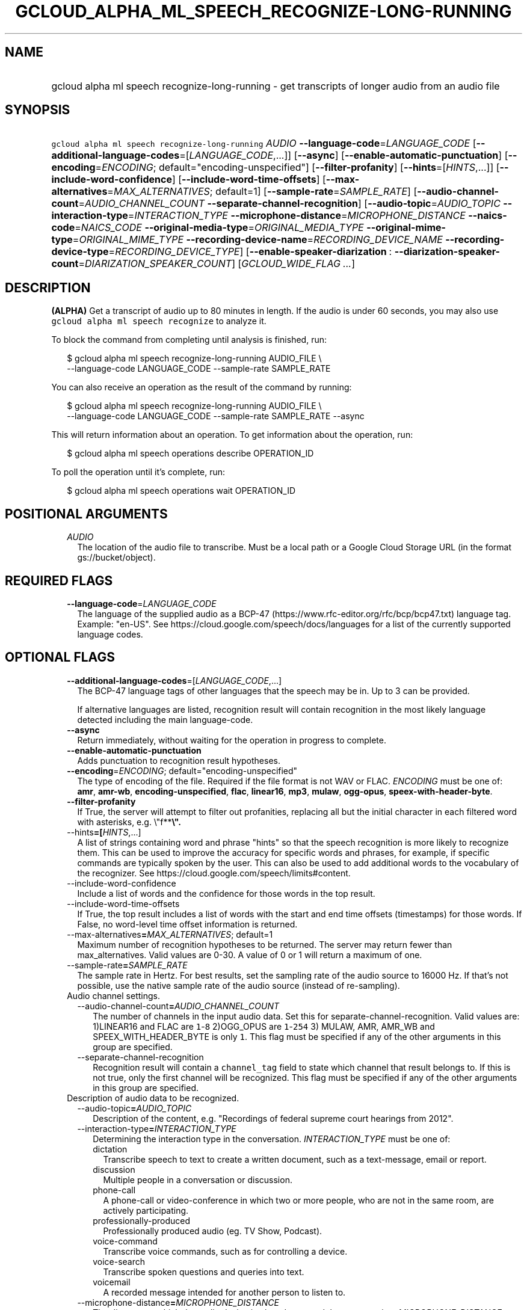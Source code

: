 
.TH "GCLOUD_ALPHA_ML_SPEECH_RECOGNIZE\-LONG\-RUNNING" 1



.SH "NAME"
.HP
gcloud alpha ml speech recognize\-long\-running \- get transcripts of longer audio from an audio file



.SH "SYNOPSIS"
.HP
\f5gcloud alpha ml speech recognize\-long\-running\fR \fIAUDIO\fR \fB\-\-language\-code\fR=\fILANGUAGE_CODE\fR [\fB\-\-additional\-language\-codes\fR=[\fILANGUAGE_CODE\fR,...]] [\fB\-\-async\fR] [\fB\-\-enable\-automatic\-punctuation\fR] [\fB\-\-encoding\fR=\fIENCODING\fR;\ default="encoding\-unspecified"] [\fB\-\-filter\-profanity\fR] [\fB\-\-hints\fR=[\fIHINTS\fR,...]] [\fB\-\-include\-word\-confidence\fR] [\fB\-\-include\-word\-time\-offsets\fR] [\fB\-\-max\-alternatives\fR=\fIMAX_ALTERNATIVES\fR;\ default=1] [\fB\-\-sample\-rate\fR=\fISAMPLE_RATE\fR] [\fB\-\-audio\-channel\-count\fR=\fIAUDIO_CHANNEL_COUNT\fR\ \fB\-\-separate\-channel\-recognition\fR] [\fB\-\-audio\-topic\fR=\fIAUDIO_TOPIC\fR\ \fB\-\-interaction\-type\fR=\fIINTERACTION_TYPE\fR\ \fB\-\-microphone\-distance\fR=\fIMICROPHONE_DISTANCE\fR\ \fB\-\-naics\-code\fR=\fINAICS_CODE\fR\ \fB\-\-original\-media\-type\fR=\fIORIGINAL_MEDIA_TYPE\fR\ \fB\-\-original\-mime\-type\fR=\fIORIGINAL_MIME_TYPE\fR\ \fB\-\-recording\-device\-name\fR=\fIRECORDING_DEVICE_NAME\fR\ \fB\-\-recording\-device\-type\fR=\fIRECORDING_DEVICE_TYPE\fR] [\fB\-\-enable\-speaker\-diarization\fR\ :\ \fB\-\-diarization\-speaker\-count\fR=\fIDIARIZATION_SPEAKER_COUNT\fR] [\fIGCLOUD_WIDE_FLAG\ ...\fR]



.SH "DESCRIPTION"

\fB(ALPHA)\fR Get a transcript of audio up to 80 minutes in length. If the audio
is under 60 seconds, you may also use \f5gcloud alpha ml speech recognize\fR to
analyze it.

To block the command from completing until analysis is finished, run:

.RS 2m
$ gcloud alpha ml speech recognize\-long\-running AUDIO_FILE \e
    \-\-language\-code LANGUAGE_CODE \-\-sample\-rate SAMPLE_RATE
.RE

You can also receive an operation as the result of the command by running:

.RS 2m
$ gcloud alpha ml speech recognize\-long\-running AUDIO_FILE \e
    \-\-language\-code LANGUAGE_CODE \-\-sample\-rate SAMPLE_RATE \-\-async
.RE

This will return information about an operation. To get information about the
operation, run:

.RS 2m
$ gcloud alpha ml speech operations describe OPERATION_ID
.RE

To poll the operation until it's complete, run:

.RS 2m
$ gcloud alpha ml speech operations wait OPERATION_ID
.RE



.SH "POSITIONAL ARGUMENTS"

.RS 2m
.TP 2m
\fIAUDIO\fR
The location of the audio file to transcribe. Must be a local path or a Google
Cloud Storage URL (in the format gs://bucket/object).


.RE
.sp

.SH "REQUIRED FLAGS"

.RS 2m
.TP 2m
\fB\-\-language\-code\fR=\fILANGUAGE_CODE\fR
The language of the supplied audio as a BCP\-47
(https://www.rfc\-editor.org/rfc/bcp/bcp47.txt) language tag. Example: "en\-US".
See https://cloud.google.com/speech/docs/languages for a list of the currently
supported language codes.


.RE
.sp

.SH "OPTIONAL FLAGS"

.RS 2m
.TP 2m
\fB\-\-additional\-language\-codes\fR=[\fILANGUAGE_CODE\fR,...]
The BCP\-47 language tags of other languages that the speech may be in. Up to 3
can be provided.

If alternative languages are listed, recognition result will contain recognition
in the most likely language detected including the main language\-code.

.TP 2m
\fB\-\-async\fR
Return immediately, without waiting for the operation in progress to complete.

.TP 2m
\fB\-\-enable\-automatic\-punctuation\fR
Adds punctuation to recognition result hypotheses.

.TP 2m
\fB\-\-encoding\fR=\fIENCODING\fR; default="encoding\-unspecified"
The type of encoding of the file. Required if the file format is not WAV or
FLAC. \fIENCODING\fR must be one of: \fBamr\fR, \fBamr\-wb\fR,
\fBencoding\-unspecified\fR, \fBflac\fR, \fBlinear16\fR, \fBmp3\fR, \fBmulaw\fR,
\fBogg\-opus\fR, \fBspeex\-with\-header\-byte\fR.

.TP 2m
\fB\-\-filter\-profanity\fR
If True, the server will attempt to filter out profanities, replacing all but
the initial character in each filtered word with asterisks, e.g. \e"f**\fB\e".

.TP 2m
\fR\-\-hints\fB=[\fIHINTS\fR,...]
A list of strings containing word and phrase "hints" so that the speech
recognition is more likely to recognize them. This can be used to improve the
accuracy for specific words and phrases, for example, if specific commands are
typically spoken by the user. This can also be used to add additional words to
the vocabulary of the recognizer. See
https://cloud.google.com/speech/limits#content.

.TP 2m
\fR\-\-include\-word\-confidence\fB
Include a list of words and the confidence for those words in the top result.

.TP 2m
\fR\-\-include\-word\-time\-offsets\fB
If True, the top result includes a list of words with the start and end time
offsets (timestamps) for those words. If False, no word\-level time offset
information is returned.

.TP 2m
\fR\-\-max\-alternatives\fB=\fIMAX_ALTERNATIVES\fR; default=1
Maximum number of recognition hypotheses to be returned. The server may return
fewer than max_alternatives. Valid values are 0\-30. A value of 0 or 1 will
return a maximum of one.

.TP 2m
\fR\-\-sample\-rate\fB=\fISAMPLE_RATE\fR
The sample rate in Hertz. For best results, set the sampling rate of the audio
source to 16000 Hz. If that's not possible, use the native sample rate of the
audio source (instead of re\-sampling).

.TP 2m

Audio channel settings.

.RS 2m
.TP 2m
\fR\-\-audio\-channel\-count\fB=\fIAUDIO_CHANNEL_COUNT\fR
The number of channels in the input audio data. Set this for
separate\-channel\-recognition. Valid values are: 1)LINEAR16 and FLAC are
\f51\fR\-\f58\fR 2)OGG_OPUS are \f51\fR\-\f5254\fR 3) MULAW, AMR, AMR_WB and
SPEEX_WITH_HEADER_BYTE is only \f51\fR. This flag must be specified if any of
the other arguments in this group are specified.

.TP 2m
\fR\-\-separate\-channel\-recognition\fB
Recognition result will contain a \f5channel_tag\fR field to state which channel
that result belongs to. If this is not true, only the first channel will be
recognized. This flag must be specified if any of the other arguments in this
group are specified.

.RE
.sp
.TP 2m

Description of audio data to be recognized.

.RS 2m
.TP 2m
\fR\-\-audio\-topic\fB=\fIAUDIO_TOPIC\fR
Description of the content, e.g. "Recordings of federal supreme court hearings
from 2012".

.TP 2m
\fR\-\-interaction\-type\fB=\fIINTERACTION_TYPE\fR
Determining the interaction type in the conversation. \fIINTERACTION_TYPE\fR
must be one of:

.RS 2m
.TP 2m
\fRdictation\fB
Transcribe speech to text to create a written document, such as a text\-message,
email or report.
.TP 2m
\fRdiscussion\fB
Multiple people in a conversation or discussion.
.TP 2m
\fRphone\-call\fB
A phone\-call or video\-conference in which two or more people, who are not in
the same room, are actively participating.
.TP 2m
\fRprofessionally\-produced\fB
Professionally produced audio (eg. TV Show, Podcast).
.TP 2m
\fRvoice\-command\fB
Transcribe voice commands, such as for controlling a device.
.TP 2m
\fRvoice\-search\fB
Transcribe spoken questions and queries into text.
.TP 2m
\fRvoicemail\fB
A recorded message intended for another person to listen to.
.RE
.sp


.TP 2m
\fR\-\-microphone\-distance\fB=\fIMICROPHONE_DISTANCE\fR
The distance at which the audio device is placed to record the conversation.
\fIMICROPHONE_DISTANCE\fR must be one of:

.RS 2m
.TP 2m
\fRfarfield\fB
The speaker is more than 3 meters away from the microphone.
.TP 2m
\fRmidfield\fB
The speaker is within 3 meters of the microphone.
.TP 2m
\fRnearfield\fB
The speaker is within 1 meter of the microphone.
.RE
.sp


.TP 2m
\fR\-\-naics\-code\fB=\fINAICS_CODE\fR
The industry vertical to which this speech recognition request most closely
applies.

.TP 2m
\fR\-\-original\-media\-type\fB=\fIORIGINAL_MEDIA_TYPE\fR
The media type of the original audio conversation. \fIORIGINAL_MEDIA_TYPE\fR
must be one of:

.RS 2m
.TP 2m
\fRaudio\fB
The speech data is an audio recording.
.TP 2m
\fRvideo\fB
The speech data originally recorded on a video.
.RE
.sp


.TP 2m
\fR\-\-original\-mime\-type\fB=\fIORIGINAL_MIME_TYPE\fR
Mime type of the original audio file. Examples: \f5audio/m4a\fR,
\f5audio/mp3\fR.

.TP 2m
\fR\-\-recording\-device\-name\fB=\fIRECORDING_DEVICE_NAME\fR
The device used to make the recording. Examples: \f5Nexus 5X\fR, \f5Polycom
SoundStation IP 6000\fR

.TP 2m
\fR\-\-recording\-device\-type\fB=\fIRECORDING_DEVICE_TYPE\fR
The device type through which the original audio was recorded on.
\fIRECORDING_DEVICE_TYPE\fR must be one of:

.RS 2m
.TP 2m
\fRindoor\fB
Speech was recorded indoors.
.TP 2m
\fRoutdoor\fB
Speech was recorded outdoors.
.TP 2m
\fRpc\fB
Speech was recorded using a personal computer or tablet.
.TP 2m
\fRphone\-line\fB
Speech was recorded over a phone line.
.TP 2m
\fRsmartphone\fB
Speech was recorded on a smartphone.
.TP 2m
\fRvehicle\fB
Speech was recorded in a vehicle.
.RE
.sp


.RE
.sp
.TP 2m
\fR\-\-enable\-speaker\-diarization\fB
Enable speaker detection for each recognized word in the top alternative of the
recognition result using an integer speaker_tag provided in the WordInfo.

.TP 2m
\fR\-\-diarization\-speaker\-count\fB=\fIDIARIZATION_SPEAKER_COUNT\fR
Estimated number of speakers in the conversation being recognized.


\fR
.RE
.sp

.SH "GCLOUD WIDE FLAGS"

These flags are available to all commands: \-\-account, \-\-billing\-project,
\-\-configuration, \-\-flags\-file, \-\-flatten, \-\-format, \-\-help,
\-\-impersonate\-service\-account, \-\-log\-http, \-\-project, \-\-quiet,
\-\-trace\-token, \-\-user\-output\-enabled, \-\-verbosity. Run \fB$ gcloud
help\fR for details.



.SH "API REFERENCE"

This command uses the \fBspeech/v1p1beta1\fR API. The full documentation for
this API can be found at:
https://cloud.google.com/speech\-to\-text/docs/quickstart\-protocol



.SH "NOTES"

This command is currently in ALPHA and may change without notice. If this
command fails with API permission errors despite specifying the right project,
you may be trying to access an API with an invitation\-only early access
whitelist. These variants are also available:

.RS 2m
$ gcloud ml speech recognize\-long\-running
$ gcloud beta ml speech recognize\-long\-running
.RE

